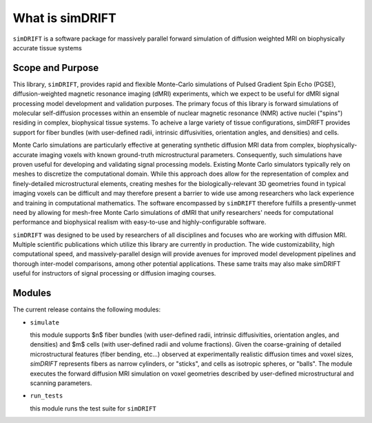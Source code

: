 What is simDRIFT 
===================
``simDRIFT`` is a software package for massively parallel forward simulation of diffusion weighted MRI on biophysically accurate tissue systems

Scope and Purpose
-------------------

This library, ``simDRIFT``, provides rapid and flexible Monte-Carlo simulations of Pulsed Gradient Spin Echo (PGSE), diffusion-weighted magnetic resonance imaging (dMRI) experiments, which we expect to be useful for dMRI signal processing model development and validation purposes. The primary focus of this library is forward simulations of molecular self-diffusion processes within an ensemble of nuclear magnetic resonance (NMR) active nuclei ("spins") residing in complex, biophysical tissue systems. To acheive a large variety of tissue configurations, simDRIFT provides support for fiber bundles (with user-defined radii, intrinsic diffusivities, orientation angles, and densities) and cells.

Monte Carlo simulations are particularly effective at generating synthetic diffusion MRI data from complex, biophysically-accurate imaging voxels with known ground-truth microstructural parameters. Consequently, such simulations have proven useful for developing and validating signal processing models. Existing Monte Carlo simulators typically rely on meshes to discretize the computational domain. While this approach does allow for the representation of complex and finely-detailed microstructural elements, creating meshes for the biologically-relevant 3D geometries found in typical imaging voxels can be difficult and may therefore present a barrier to wide use among researchers who lack experience and training in computational mathematics. The software encompassed by ``simDRIFT`` therefore fulfills a presently-unmet need by allowing for mesh-free Monte Carlo simulations of dMRI that unify researchers' needs for computational performance and biophysical realism with easy-to-use and highly-configurable software.

``simDRIFT`` was designed to be used by researchers of all disciplines and focuses who are working with diffusion MRI. Multiple scientific publications which utilize this library are currently in production. The wide customizability, high computational speed, and massively-parallel design will provide avenues for improved model development pipelines and thorough inter-model comparisons, among other potential applications. These same traits may also make simDRIFT useful for instructors of signal processing or diffusion imaging courses.

Modules
-----------
The current release contains the following modules:

* ``simulate``

  this module supports $n$ fiber bundles (with user-defined radii, intrinsic diffusivities, orientation angles, and densities) and   
  $m$ cells (with user-defined radii and volume fractions). Given the coarse-graining of detailed microstructural features (fiber bending, 
  etc...) observed at experimentally realistic diffusion times and voxel sizes, `simDRIFT` represents fibers as narrow cylinders, 
  or "sticks", and cells as isotropic spheres, or "balls". The module executes the forward diffusion MRI simulation on voxel geometries described
  by user-defined microstructural and scanning parameters. 

* ``run_tests``

  this module runs the test suite for ``simDRIFT``
